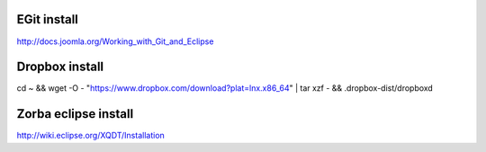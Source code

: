 EGit install
------------

http://docs.joomla.org/Working_with_Git_and_Eclipse

Dropbox install 
---------------

cd ~ && wget -O - "https://www.dropbox.com/download?plat=lnx.x86_64" | tar xzf - && .dropbox-dist/dropboxd


Zorba eclipse install
---------------------

http://wiki.eclipse.org/XQDT/Installation